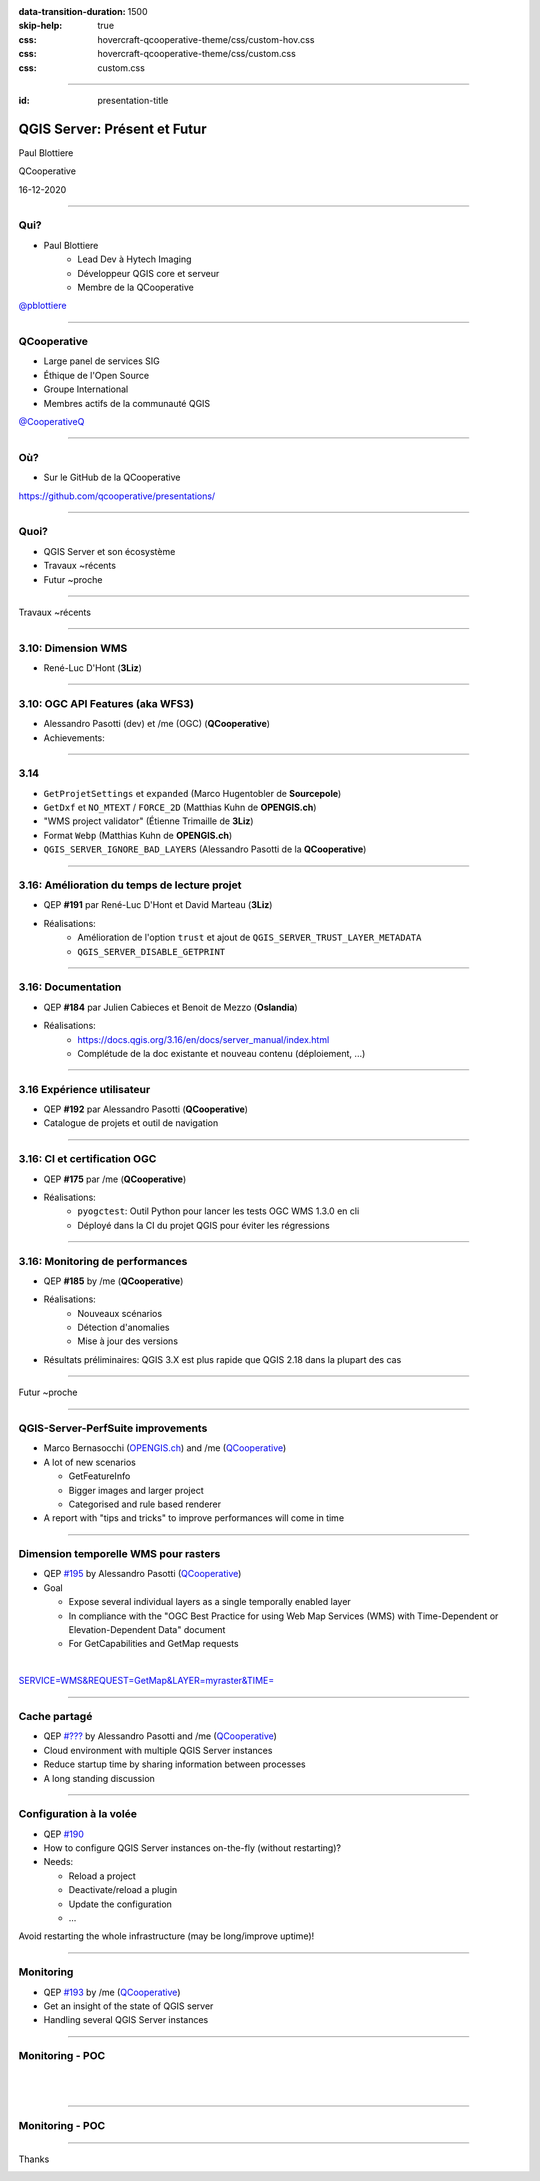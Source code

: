 :data-transition-duration: 1500
:skip-help: true
:css: hovercraft-qcooperative-theme/css/custom-hov.css
:css: hovercraft-qcooperative-theme/css/custom.css
:css: custom.css

.. title:: QGIS Server: Présent et Futur

----

:id: presentation-title


QGIS Server: Présent et Futur
~~~~~~~~~~~~~~~~~~~~~~~~~~~~~

Paul Blottiere

QCooperative

16-12-2020

.. image:: images/qgis.png
    :class: centered
    :width: 400

----

Qui?
====

+ Paul Blottiere
    + Lead Dev à Hytech Imaging
    + Développeur QGIS core et serveur
    + Membre de la QCooperative

.. image:: images/pblottiere.png
    :class: centered
    :width: 200

.. class:: centered

   `@pblottiere <https://twitter.com/pblottiere>`_

----

QCooperative
============

+ Large panel de services SIG
+ Éthique de l'Open Source
+ Groupe International
+ Membres actifs de la communauté QGIS

.. image:: images/qcooperative.png
    :class: centered
    :width: 500


.. class:: centered

   `@CooperativeQ <https://twitter.com/CooperativeQ>`_

----

Où?
===

+ Sur le GitHub de la QCooperative

.. image:: images/github.png
    :class: centered
    :width: 600

.. class:: centered

  https://github.com/qcooperative/presentations/

----

Quoi?
=====

+ QGIS Server et son écosystème
+ Travaux ~récents
+ Futur ~proche

.. image:: images/compass.jpg
    :class: centered
    :width: 500

-----

.. class:: chapter

   Travaux ~récents

.. image:: images/done.png
    :class: centered
    :width: 200

-----

3.10: Dimension WMS
===================

+ René-Luc D'Hont (**3Liz**)

-----

3.10: OGC API Features (aka WFS3)
=================================

+ Alessandro Pasotti (dev) et /me (OGC) (**QCooperative**)
+ Achievements:

.. image:: images/wip.png
    :class: centered
    :width: 200

-----

3.14
====

+ ``GetProjetSettings`` et ``expanded`` (Marco Hugentobler de **Sourcepole**)
+ ``GetDxf`` et ``NO_MTEXT`` / ``FORCE_2D`` (Matthias Kuhn de **OPENGIS.ch**)
+ "WMS project validator" (Étienne Trimaille de **3Liz**)
+ Format ``Webp`` (Matthias Kuhn de **OPENGIS.ch**)
+ ``QGIS_SERVER_IGNORE_BAD_LAYERS`` (Alessandro Pasotti de la **QCooperative**)

-----

3.16: Amélioration du temps de lecture projet
=============================================

+ QEP **#191** par René-Luc D'Hont et David Marteau (**3Liz**)
+ Réalisations:
    + Amélioration de l'option ``trust`` et ajout de ``QGIS_SERVER_TRUST_LAYER_METADATA``
    + ``QGIS_SERVER_DISABLE_GETPRINT``

.. image:: images/wip.png
    :class: centered
    :width: 200

-----

3.16: Documentation
===================

+ QEP **#184** par Julien Cabieces et Benoit de Mezzo (**Oslandia**)
+ Réalisations:
    + https://docs.qgis.org/3.16/en/docs/server_manual/index.html
    + Complétude de la doc existante et nouveau contenu (déploiement, ...)

.. image:: images/doc.png
    :class: centered
    :width: 800

-----

3.16 Expérience utilisateur
===========================

+ QEP **#192** par Alessandro Pasotti (**QCooperative**)
+ Catalogue de projets et outil de navigation

.. image:: images/catalog.gif
    :class: centered
    :width: 800

-----

3.16: CI et certification OGC
=============================

+ QEP **#175** par /me (**QCooperative**)
+ Réalisations:
    + ``pyogctest``: Outil Python pour lancer les tests OGC WMS 1.3.0 en cli
    + Déployé dans la CI du projet QGIS pour éviter les régressions

.. image:: images/ci.png
    :class: centered
    :width: 500

-----

3.16: Monitoring de performances
================================

+ QEP **#185** by /me (**QCooperative**)
+ Réalisations:
    + Nouveaux scénarios
    + Détection d'anomalies
    + Mise à jour des versions

+ Résultats préliminaires: QGIS 3.X est plus rapide que QGIS 2.18 dans la plupart des cas

.. image:: images/perf_polygons.png
    :class: centered
    :width: 600

-----

.. class:: chapter

   Futur ~proche

.. image:: images/binoculars.jpg
    :class: centered
    :width: 400

-----

QGIS-Server-PerfSuite improvements
==================================

+ Marco Bernasocchi (`OPENGIS.ch <https://www.opengis.ch/>`_) and /me (`QCooperative <https://www.qcooperative.net/>`_)

+ A lot of new scenarios

  + GetFeatureInfo
  + Bigger images and larger project
  + Categorised and rule based renderer

+ A report with "tips and tricks" to improve performances will come in time

.. image:: images/increase2.png
    :class: centered
    :width: 150

-----

Dimension temporelle WMS pour rasters
=====================================

+ QEP `#195 <https://github.com/qgis/QGIS-Enhancement-Proposals/issues/195>`_ by Alessandro Pasotti (`QCooperative <https://www.qcooperative.net/>`_)

+ Goal

  + Expose several individual layers as a single temporally enabled layer
  + In compliance with the "OGC Best Practice for using Web Map Services (WMS) with Time-Dependent or Elevation-Dependent Data" document
  + For GetCapabilities and GetMap requests

|

.. class:: centered

   `SERVICE=WMS&REQUEST=GetMap&LAYER=myraster&TIME= <https://localhost>`_

-----

Cache partagé
=============

+ QEP `#??? <http://localhost>`_ by Alessandro Pasotti and /me (`QCooperative <https://www.qcooperative.net/>`_)

+ Cloud environment with multiple QGIS Server instances
+ Reduce startup time by sharing information between processes
+ A long standing discussion

.. image:: images/penseur.jpeg
    :class: centered
    :width: 250

-----

Configuration à la volée
========================

+ QEP `#190 <https://github.com/qgis/QGIS-Enhancement-Proposals/issues/190>`_

+ How to configure QGIS Server instances on-the-fly (without restarting)?
+ Needs:

  + Reload a project
  + Deactivate/reload a plugin
  + Update the configuration
  + ...

.. class:: centered

   Avoid restarting the whole infrastructure (may be long/improve uptime)!

-----

Monitoring
==========

+ QEP `#193 <https://github.com/qgis/QGIS-Enhancement-Proposals/issues/193>`_ by /me (`QCooperative <https://www.qcooperative.net/>`_)

+ Get an insight of the state of QGIS server
+ Handling several QGIS Server instances

.. image:: images/archi.png
    :class: centered
    :width: 1000

-----

Monitoring - POC
================

|
|

.. image:: images/poc.png
    :class: centered
    :width: 1500

-----

Monitoring - POC
================

.. image:: images/grafana.png
    :class: centered
    :width: 1000

-----

.. class:: chapter

   Thanks

.. image:: images/christmas.png
    :class: centered
    :width: 600
